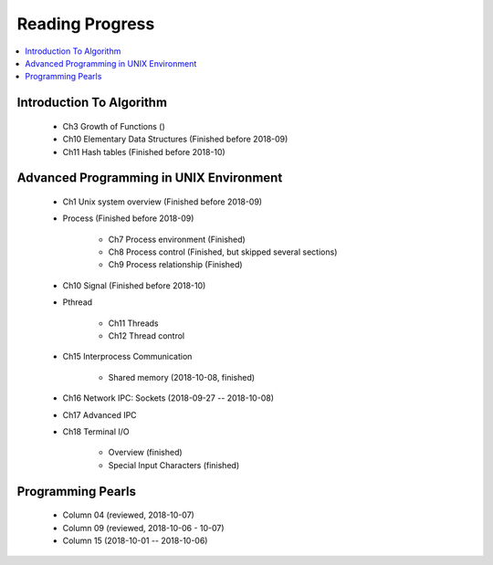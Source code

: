 ****************
Reading Progress
****************

.. contents::
   :local:


Introduction To Algorithm
=========================

   - Ch3 Growth of Functions ()
   - Ch10 Elementary Data Structures (Finished before 2018-09)
   - Ch11 Hash tables (Finished before 2018-10)


Advanced Programming in UNIX Environment
========================================

   - Ch1 Unix system overview (Finished before 2018-09)
   
   - Process (Finished before 2018-09)
     
      - Ch7 Process environment (Finished)
      - Ch8 Process control (Finished, but skipped several sections)
      - Ch9 Process relationship (Finished)

   - Ch10 Signal (Finished before 2018-10)
     
   - Pthread
     
      - Ch11 Threads
      - Ch12 Thread control

   - Ch15 Interprocess Communication
     
      - Shared memory (2018-10-08, finished)

   - Ch16 Network IPC: Sockets (2018-09-27 -- 2018-10-08)
   
   - Ch17 Advanced IPC
     

   - Ch18 Terminal I/O
   
      - Overview (finished)
      - Special Input Characters (finished)
 
    
Programming Pearls
==================

   - Column 04 (reviewed, 2018-10-07)
   - Column 09 (reviewed, 2018-10-06 - 10-07)
   - Column 15 (2018-10-01 -- 2018-10-06)
